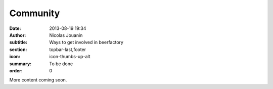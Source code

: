 Community
##############

:date: 2013-08-19 19:34
:author: Nicolas Jouanin
:subtitle: Ways to get involved in beerfactory
:section: topbar-last,footer
:icon: icon-thumbs-up-alt
:summary: To be done
:order: 0

More content coming soon.